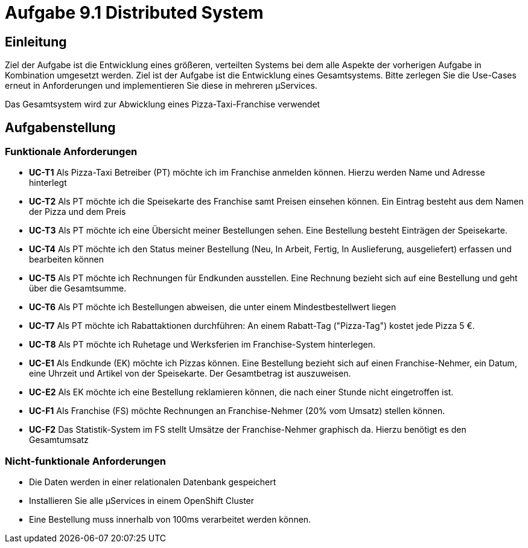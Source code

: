 = Aufgabe 9.1 Distributed System

== Einleitung

Ziel der Aufgabe ist die Entwicklung eines größeren, verteilten Systems bei dem alle
Aspekte der vorherigen Aufgabe in Kombination umgesetzt werden. Ziel ist der Aufgabe ist
die Entwicklung eines Gesamtsystems. Bitte zerlegen Sie die Use-Cases erneut in Anforderungen und
implementieren Sie diese in mehreren µServices.

Das Gesamtsystem wird zur Abwicklung eines Pizza-Taxi-Franchise verwendet

== Aufgabenstellung

===  Funktionale Anforderungen

* *UC-T1* Als Pizza-Taxi Betreiber (PT)  möchte ich im Franchise anmelden können. Hierzu werden Name und Adresse hinterlegt
* *UC-T2* Als PT möchte ich die Speisekarte des Franchise samt Preisen einsehen können. Ein Eintrag besteht aus dem Namen der Pizza und dem Preis
* *UC-T3* Als PT möchte ich eine Übersicht meiner Bestellungen sehen. Eine Bestellung besteht Einträgen der Speisekarte.
* *UC-T4* Als PT möchte ich den Status meiner Bestellung (Neu, In Arbeit, Fertig, In Auslieferung, ausgeliefert) erfassen und bearbeiten können
* *UC-T5* Als PT möchte ich Rechnungen für Endkunden ausstellen. Eine Rechnung bezieht sich auf eine Bestellung und geht über die Gesamtsumme.
* *UC-T6* Als PT möchte ich Bestellungen abweisen, die unter einem Mindestbestellwert  liegen
* *UC-T7* Als PT möchte ich Rabattaktionen durchführen: An einem Rabatt-Tag ("Pizza-Tag") kostet jede Pizza 5 €.
* *UC-T8* Als PT möchte ich Ruhetage und Werksferien im Franchise-System hinterlegen.

* *UC-E1* Als Endkunde (EK) möchte ich Pizzas können. Eine Bestellung bezieht
sich auf einen Franchise-Nehmer, ein Datum, eine Uhrzeit und Artikel von der Speisekarte. Der
Gesamtbetrag ist auszuweisen.
* *UC-E2* Als EK möchte ich eine Bestellung reklamieren können, die nach einer Stunde nicht eingetroffen ist.

* *UC-F1* Als Franchise (FS) möchte Rechnungen an Franchise-Nehmer (20% vom Umsatz) stellen können.
* *UC-F2* Das Statistik-System im FS stellt Umsätze der Franchise-Nehmer graphisch da. Hierzu benötigt es den Gesamtumsatz

=== Nicht-funktionale Anforderungen

* Die Daten werden in einer relationalen Datenbank gespeichert
* Installieren Sie alle µServices in einem OpenShift Cluster
* Eine Bestellung muss innerhalb von 100ms verarbeitet werden können.




